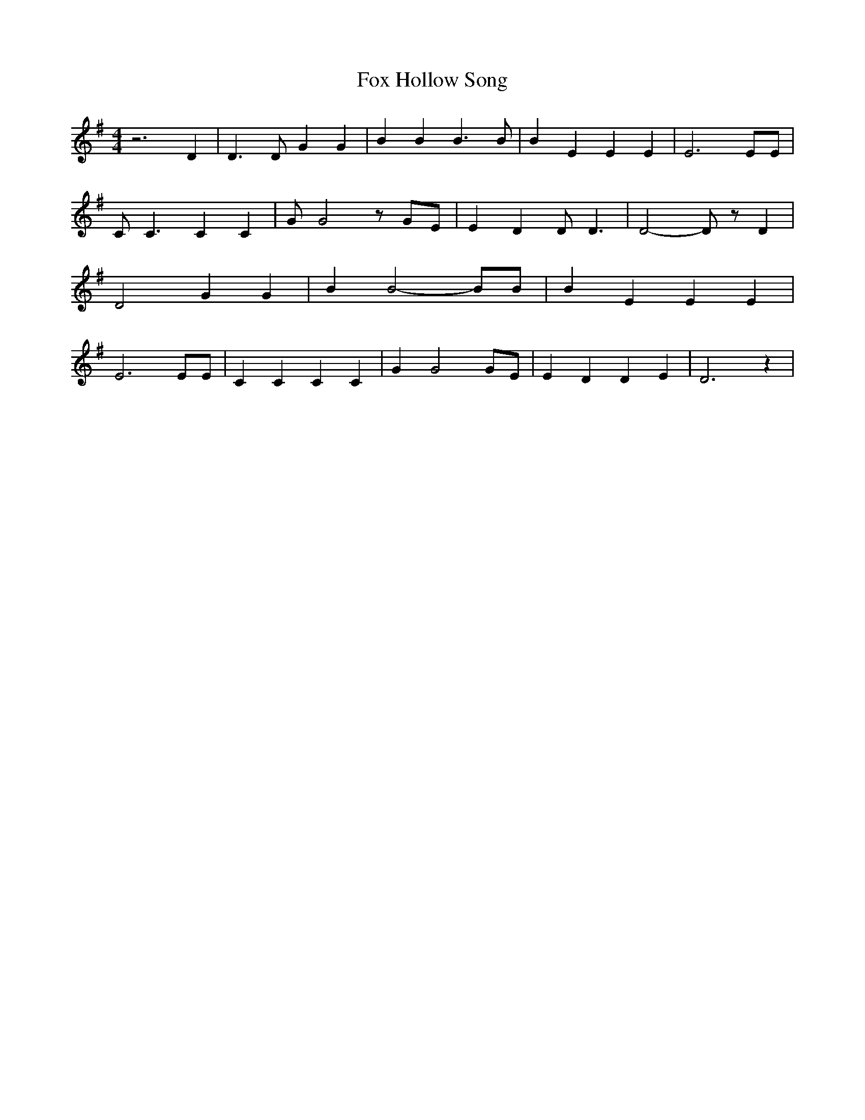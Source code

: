 % Generated more or less automatically by swtoabc by Erich Rickheit KSC
X:1
T:Fox Hollow Song
M:4/4
L:1/4
K:G
 z3 D| D3/2 D/2 G G| B B B3/2 B/2| B E E E| E3 E/2E/2| C/2 C3/2 C C|\
 G/2 G2 z/2 G/2E/2| E D D/2 D3/2| D2- D/2 z/2 D| D2 G G| B B2- B/2B/2|\
 B E E E| E3 E/2E/2| C C C C| G G2 G/2E/2| E D D E| D3 z|


